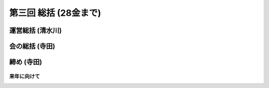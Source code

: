 ========================
 第三回 総括 (28金まで)
========================

運営総括 (清水川)
=================

会の総括 (寺田)
===============

締め (寺田)
===========

来年に向けて
------------

